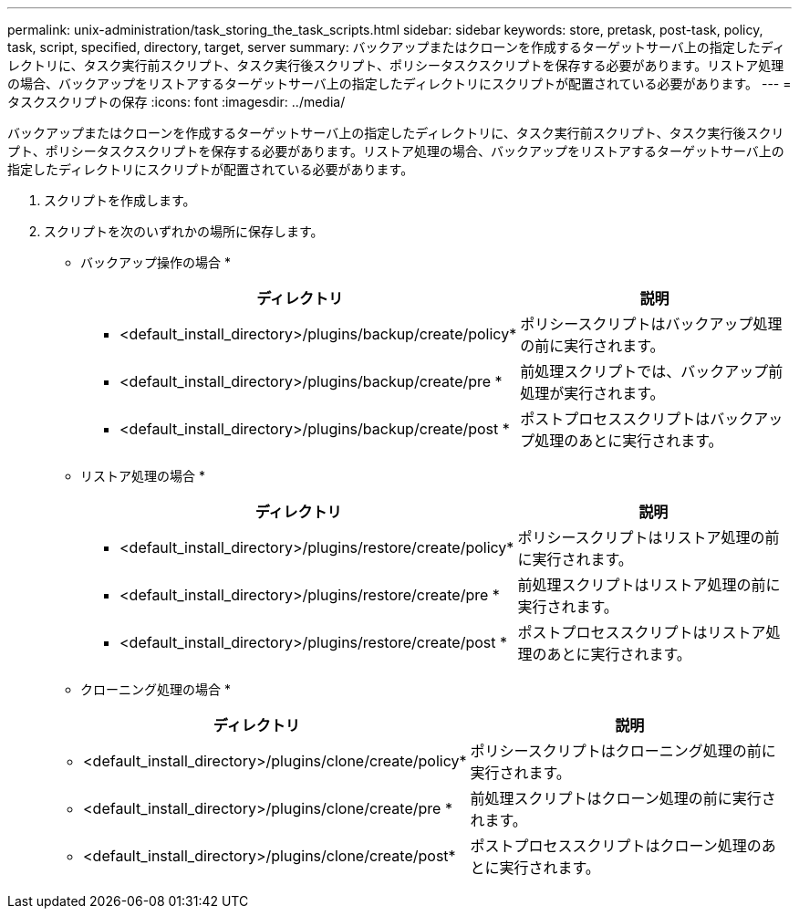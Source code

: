 ---
permalink: unix-administration/task_storing_the_task_scripts.html 
sidebar: sidebar 
keywords: store, pretask, post-task, policy, task, script, specified, directory, target, server 
summary: バックアップまたはクローンを作成するターゲットサーバ上の指定したディレクトリに、タスク実行前スクリプト、タスク実行後スクリプト、ポリシータスクスクリプトを保存する必要があります。リストア処理の場合、バックアップをリストアするターゲットサーバ上の指定したディレクトリにスクリプトが配置されている必要があります。 
---
= タスクスクリプトの保存
:icons: font
:imagesdir: ../media/


[role="lead"]
バックアップまたはクローンを作成するターゲットサーバ上の指定したディレクトリに、タスク実行前スクリプト、タスク実行後スクリプト、ポリシータスクスクリプトを保存する必要があります。リストア処理の場合、バックアップをリストアするターゲットサーバ上の指定したディレクトリにスクリプトが配置されている必要があります。

. スクリプトを作成します。
. スクリプトを次のいずれかの場所に保存します。
+
* バックアップ操作の場合 *

+
|===
| ディレクトリ | 説明 


 a| 
* <default_install_directory>/plugins/backup/create/policy*
 a| 
ポリシースクリプトはバックアップ処理の前に実行されます。



 a| 
* <default_install_directory>/plugins/backup/create/pre *
 a| 
前処理スクリプトでは、バックアップ前処理が実行されます。



 a| 
* <default_install_directory>/plugins/backup/create/post *
 a| 
ポストプロセススクリプトはバックアップ処理のあとに実行されます。

|===
+
* リストア処理の場合 *

+
|===
| ディレクトリ | 説明 


 a| 
* <default_install_directory>/plugins/restore/create/policy*
 a| 
ポリシースクリプトはリストア処理の前に実行されます。



 a| 
* <default_install_directory>/plugins/restore/create/pre *
 a| 
前処理スクリプトはリストア処理の前に実行されます。



 a| 
* <default_install_directory>/plugins/restore/create/post *
 a| 
ポストプロセススクリプトはリストア処理のあとに実行されます。

|===
+
* クローニング処理の場合 *

+
|===
| ディレクトリ | 説明 


 a| 
* <default_install_directory>/plugins/clone/create/policy*
 a| 
ポリシースクリプトはクローニング処理の前に実行されます。



 a| 
* <default_install_directory>/plugins/clone/create/pre *
 a| 
前処理スクリプトはクローン処理の前に実行されます。



 a| 
* <default_install_directory>/plugins/clone/create/post*
 a| 
ポストプロセススクリプトはクローン処理のあとに実行されます。

|===


